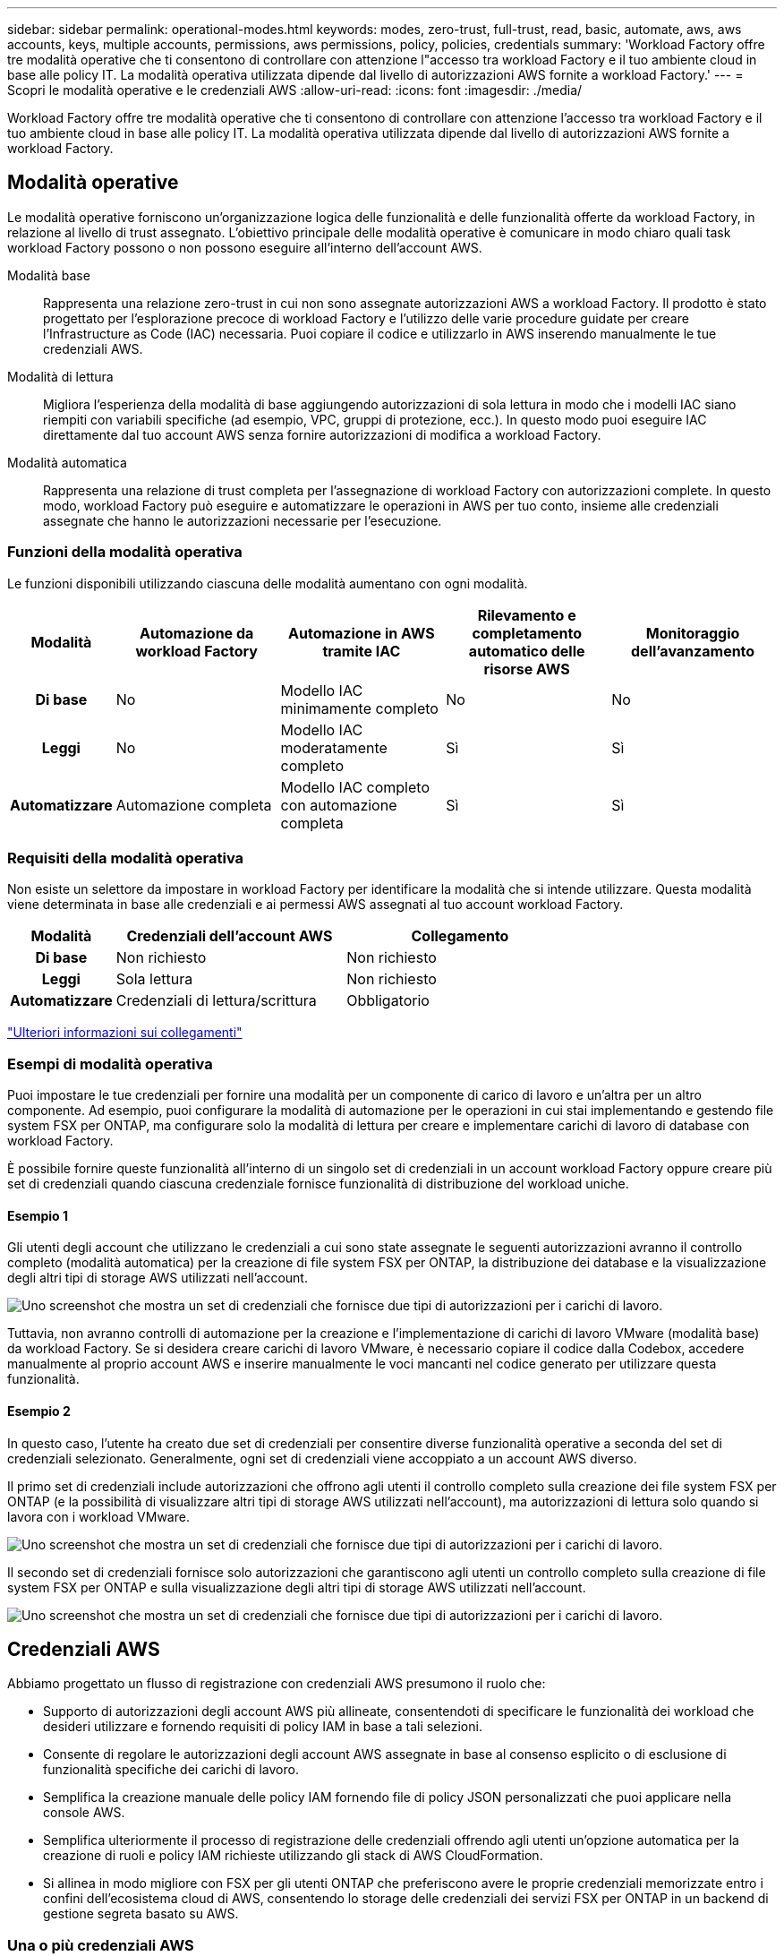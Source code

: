 ---
sidebar: sidebar 
permalink: operational-modes.html 
keywords: modes, zero-trust, full-trust, read, basic, automate, aws, aws accounts, keys, multiple accounts, permissions, aws permissions, policy, policies, credentials 
summary: 'Workload Factory offre tre modalità operative che ti consentono di controllare con attenzione l"accesso tra workload Factory e il tuo ambiente cloud in base alle policy IT. La modalità operativa utilizzata dipende dal livello di autorizzazioni AWS fornite a workload Factory.' 
---
= Scopri le modalità operative e le credenziali AWS
:allow-uri-read: 
:icons: font
:imagesdir: ./media/


[role="lead"]
Workload Factory offre tre modalità operative che ti consentono di controllare con attenzione l'accesso tra workload Factory e il tuo ambiente cloud in base alle policy IT. La modalità operativa utilizzata dipende dal livello di autorizzazioni AWS fornite a workload Factory.



== Modalità operative

Le modalità operative forniscono un'organizzazione logica delle funzionalità e delle funzionalità offerte da workload Factory, in relazione al livello di trust assegnato. L'obiettivo principale delle modalità operative è comunicare in modo chiaro quali task workload Factory possono o non possono eseguire all'interno dell'account AWS.

Modalità base:: Rappresenta una relazione zero-trust in cui non sono assegnate autorizzazioni AWS a workload Factory. Il prodotto è stato progettato per l'esplorazione precoce di workload Factory e l'utilizzo delle varie procedure guidate per creare l'Infrastructure as Code (IAC) necessaria. Puoi copiare il codice e utilizzarlo in AWS inserendo manualmente le tue credenziali AWS.
Modalità di lettura:: Migliora l'esperienza della modalità di base aggiungendo autorizzazioni di sola lettura in modo che i modelli IAC siano riempiti con variabili specifiche (ad esempio, VPC, gruppi di protezione, ecc.). In questo modo puoi eseguire IAC direttamente dal tuo account AWS senza fornire autorizzazioni di modifica a workload Factory.
Modalità automatica:: Rappresenta una relazione di trust completa per l'assegnazione di workload Factory con autorizzazioni complete. In questo modo, workload Factory può eseguire e automatizzare le operazioni in AWS per tuo conto, insieme alle credenziali assegnate che hanno le autorizzazioni necessarie per l'esecuzione.




=== Funzioni della modalità operativa

Le funzioni disponibili utilizzando ciascuna delle modalità aumentano con ogni modalità.

[cols="12h,22,22,22,22"]
|===
| Modalità | Automazione da workload Factory | Automazione in AWS tramite IAC | Rilevamento e completamento automatico delle risorse AWS | Monitoraggio dell'avanzamento 


| Di base | No | Modello IAC minimamente completo | No | No 


| Leggi | No | Modello IAC moderatamente completo | Sì | Sì 


| Automatizzare | Automazione completa | Modello IAC completo con automazione completa | Sì | Sì 
|===


=== Requisiti della modalità operativa

Non esiste un selettore da impostare in workload Factory per identificare la modalità che si intende utilizzare. Questa modalità viene determinata in base alle credenziali e ai permessi AWS assegnati al tuo account workload Factory.

[cols="16h,35,35"]
|===
| Modalità | Credenziali dell'account AWS | Collegamento 


| Di base | Non richiesto | Non richiesto 


| Leggi | Sola lettura | Non richiesto 


| Automatizzare | Credenziali di lettura/scrittura | Obbligatorio 
|===
https://docs.netapp.com/us-en/workload-fsx-ontap/links-overview.html["Ulteriori informazioni sui collegamenti"^]



=== Esempi di modalità operativa

Puoi impostare le tue credenziali per fornire una modalità per un componente di carico di lavoro e un'altra per un altro componente. Ad esempio, puoi configurare la modalità di automazione per le operazioni in cui stai implementando e gestendo file system FSX per ONTAP, ma configurare solo la modalità di lettura per creare e implementare carichi di lavoro di database con workload Factory.

È possibile fornire queste funzionalità all'interno di un singolo set di credenziali in un account workload Factory oppure creare più set di credenziali quando ciascuna credenziale fornisce funzionalità di distribuzione del workload uniche.



==== Esempio 1

Gli utenti degli account che utilizzano le credenziali a cui sono state assegnate le seguenti autorizzazioni avranno il controllo completo (modalità automatica) per la creazione di file system FSX per ONTAP, la distribuzione dei database e la visualizzazione degli altri tipi di storage AWS utilizzati nell'account.

image:screenshot-credentials1.png["Uno screenshot che mostra un set di credenziali che fornisce due tipi di autorizzazioni per i carichi di lavoro."]

Tuttavia, non avranno controlli di automazione per la creazione e l'implementazione di carichi di lavoro VMware (modalità base) da workload Factory. Se si desidera creare carichi di lavoro VMware, è necessario copiare il codice dalla Codebox, accedere manualmente al proprio account AWS e inserire manualmente le voci mancanti nel codice generato per utilizzare questa funzionalità.



==== Esempio 2

In questo caso, l'utente ha creato due set di credenziali per consentire diverse funzionalità operative a seconda del set di credenziali selezionato. Generalmente, ogni set di credenziali viene accoppiato a un account AWS diverso.

Il primo set di credenziali include autorizzazioni che offrono agli utenti il controllo completo sulla creazione dei file system FSX per ONTAP (e la possibilità di visualizzare altri tipi di storage AWS utilizzati nell'account), ma autorizzazioni di lettura solo quando si lavora con i workload VMware.

image:screenshot-credentials-comparison-example-1.png["Uno screenshot che mostra un set di credenziali che fornisce due tipi di autorizzazioni per i carichi di lavoro."]

Il secondo set di credenziali fornisce solo autorizzazioni che garantiscono agli utenti un controllo completo sulla creazione di file system FSX per ONTAP e sulla visualizzazione degli altri tipi di storage AWS utilizzati nell'account.

image:screenshot-credentials-comparison-example-2.png["Uno screenshot che mostra un set di credenziali che fornisce due tipi di autorizzazioni per i carichi di lavoro."]



== Credenziali AWS

Abbiamo progettato un flusso di registrazione con credenziali AWS presumono il ruolo che:

* Supporto di autorizzazioni degli account AWS più allineate, consentendoti di specificare le funzionalità dei workload che desideri utilizzare e fornendo requisiti di policy IAM in base a tali selezioni.
* Consente di regolare le autorizzazioni degli account AWS assegnate in base al consenso esplicito o di esclusione di funzionalità specifiche dei carichi di lavoro.
* Semplifica la creazione manuale delle policy IAM fornendo file di policy JSON personalizzati che puoi applicare nella console AWS.
* Semplifica ulteriormente il processo di registrazione delle credenziali offrendo agli utenti un'opzione automatica per la creazione di ruoli e policy IAM richieste utilizzando gli stack di AWS CloudFormation.
* Si allinea in modo migliore con FSX per gli utenti ONTAP che preferiscono avere le proprie credenziali memorizzate entro i confini dell'ecosistema cloud di AWS, consentendo lo storage delle credenziali dei servizi FSX per ONTAP in un backend di gestione segreta basato su AWS.




=== Una o più credenziali AWS

Quando si utilizza la prima funzionalità (o funzionalità) di workload Factory, è necessario creare le credenziali utilizzando le autorizzazioni richieste per tali funzionalità del carico di lavoro. Aggiungerai le credenziali a workload Factory, ma dovrai accedere ad AWS Management Console per creare il ruolo e la policy IAM. Queste credenziali saranno disponibili all'interno dell'account quando si utilizzano funzionalità in workload Factory.

Il tuo set iniziale di credenziali AWS può includere una policy IAM per una funzionalità o per molte funzionalità. Dipende semplicemente dai tuoi requisiti di business.

L'aggiunta di più di un set di credenziali AWS a workload Factory offre autorizzazioni aggiuntive necessarie per utilizzare funzionalità aggiuntive, come file system FSX per ONTAP, implementare i database in FSX per ONTAP, eseguire la migrazione di workload VMware e altro ancora.

link:add-credentials.html["Scopri come aggiungere le credenziali AWS a workload Factory"].
